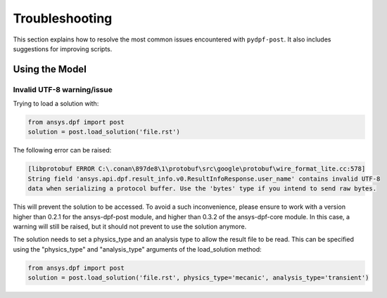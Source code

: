 .. _user_guide_troubleshooting:

===============
Troubleshooting
===============
This section explains how to resolve the most common issues encountered with ``pydpf-post``.
It also includes suggestions for improving scripts.

Using the Model
---------------

Invalid UTF-8 warning/issue 
~~~~~~~~~~~~~~~~~~~~~~~~~~~
Trying to load a solution with: 

.. code-block:: default

    from ansys.dpf import post
    solution = post.load_solution('file.rst')

The following error can be raised: 

.. code-block:: default

    [libprotobuf ERROR C:\.conan\897de8\1\protobuf\src\google\protobuf\wire_format_lite.cc:578] 
    String field 'ansys.api.dpf.result_info.v0.ResultInfoResponse.user_name' contains invalid UTF-8 
    data when serializing a protocol buffer. Use the 'bytes' type if you intend to send raw bytes.

This will prevent the solution to be accessed. To avoid a such inconvenience, please ensure to work with 
a version higher than 0.2.1 for the ansys-dpf-post module, and higher than 0.3.2 of the ansys-dpf-core module.
In this case, a warning will still be raised, but it should not prevent to use the solution anymore. 

The solution needs to set a physics_type and an analysis type to allow the result file to be read. This
can be specified using the "physics_type" and "analysis_type" arguments of the load_solution method: 

.. code-block:: default

    from ansys.dpf import post
    solution = post.load_solution('file.rst', physics_type='mecanic', analysis_type='transient')